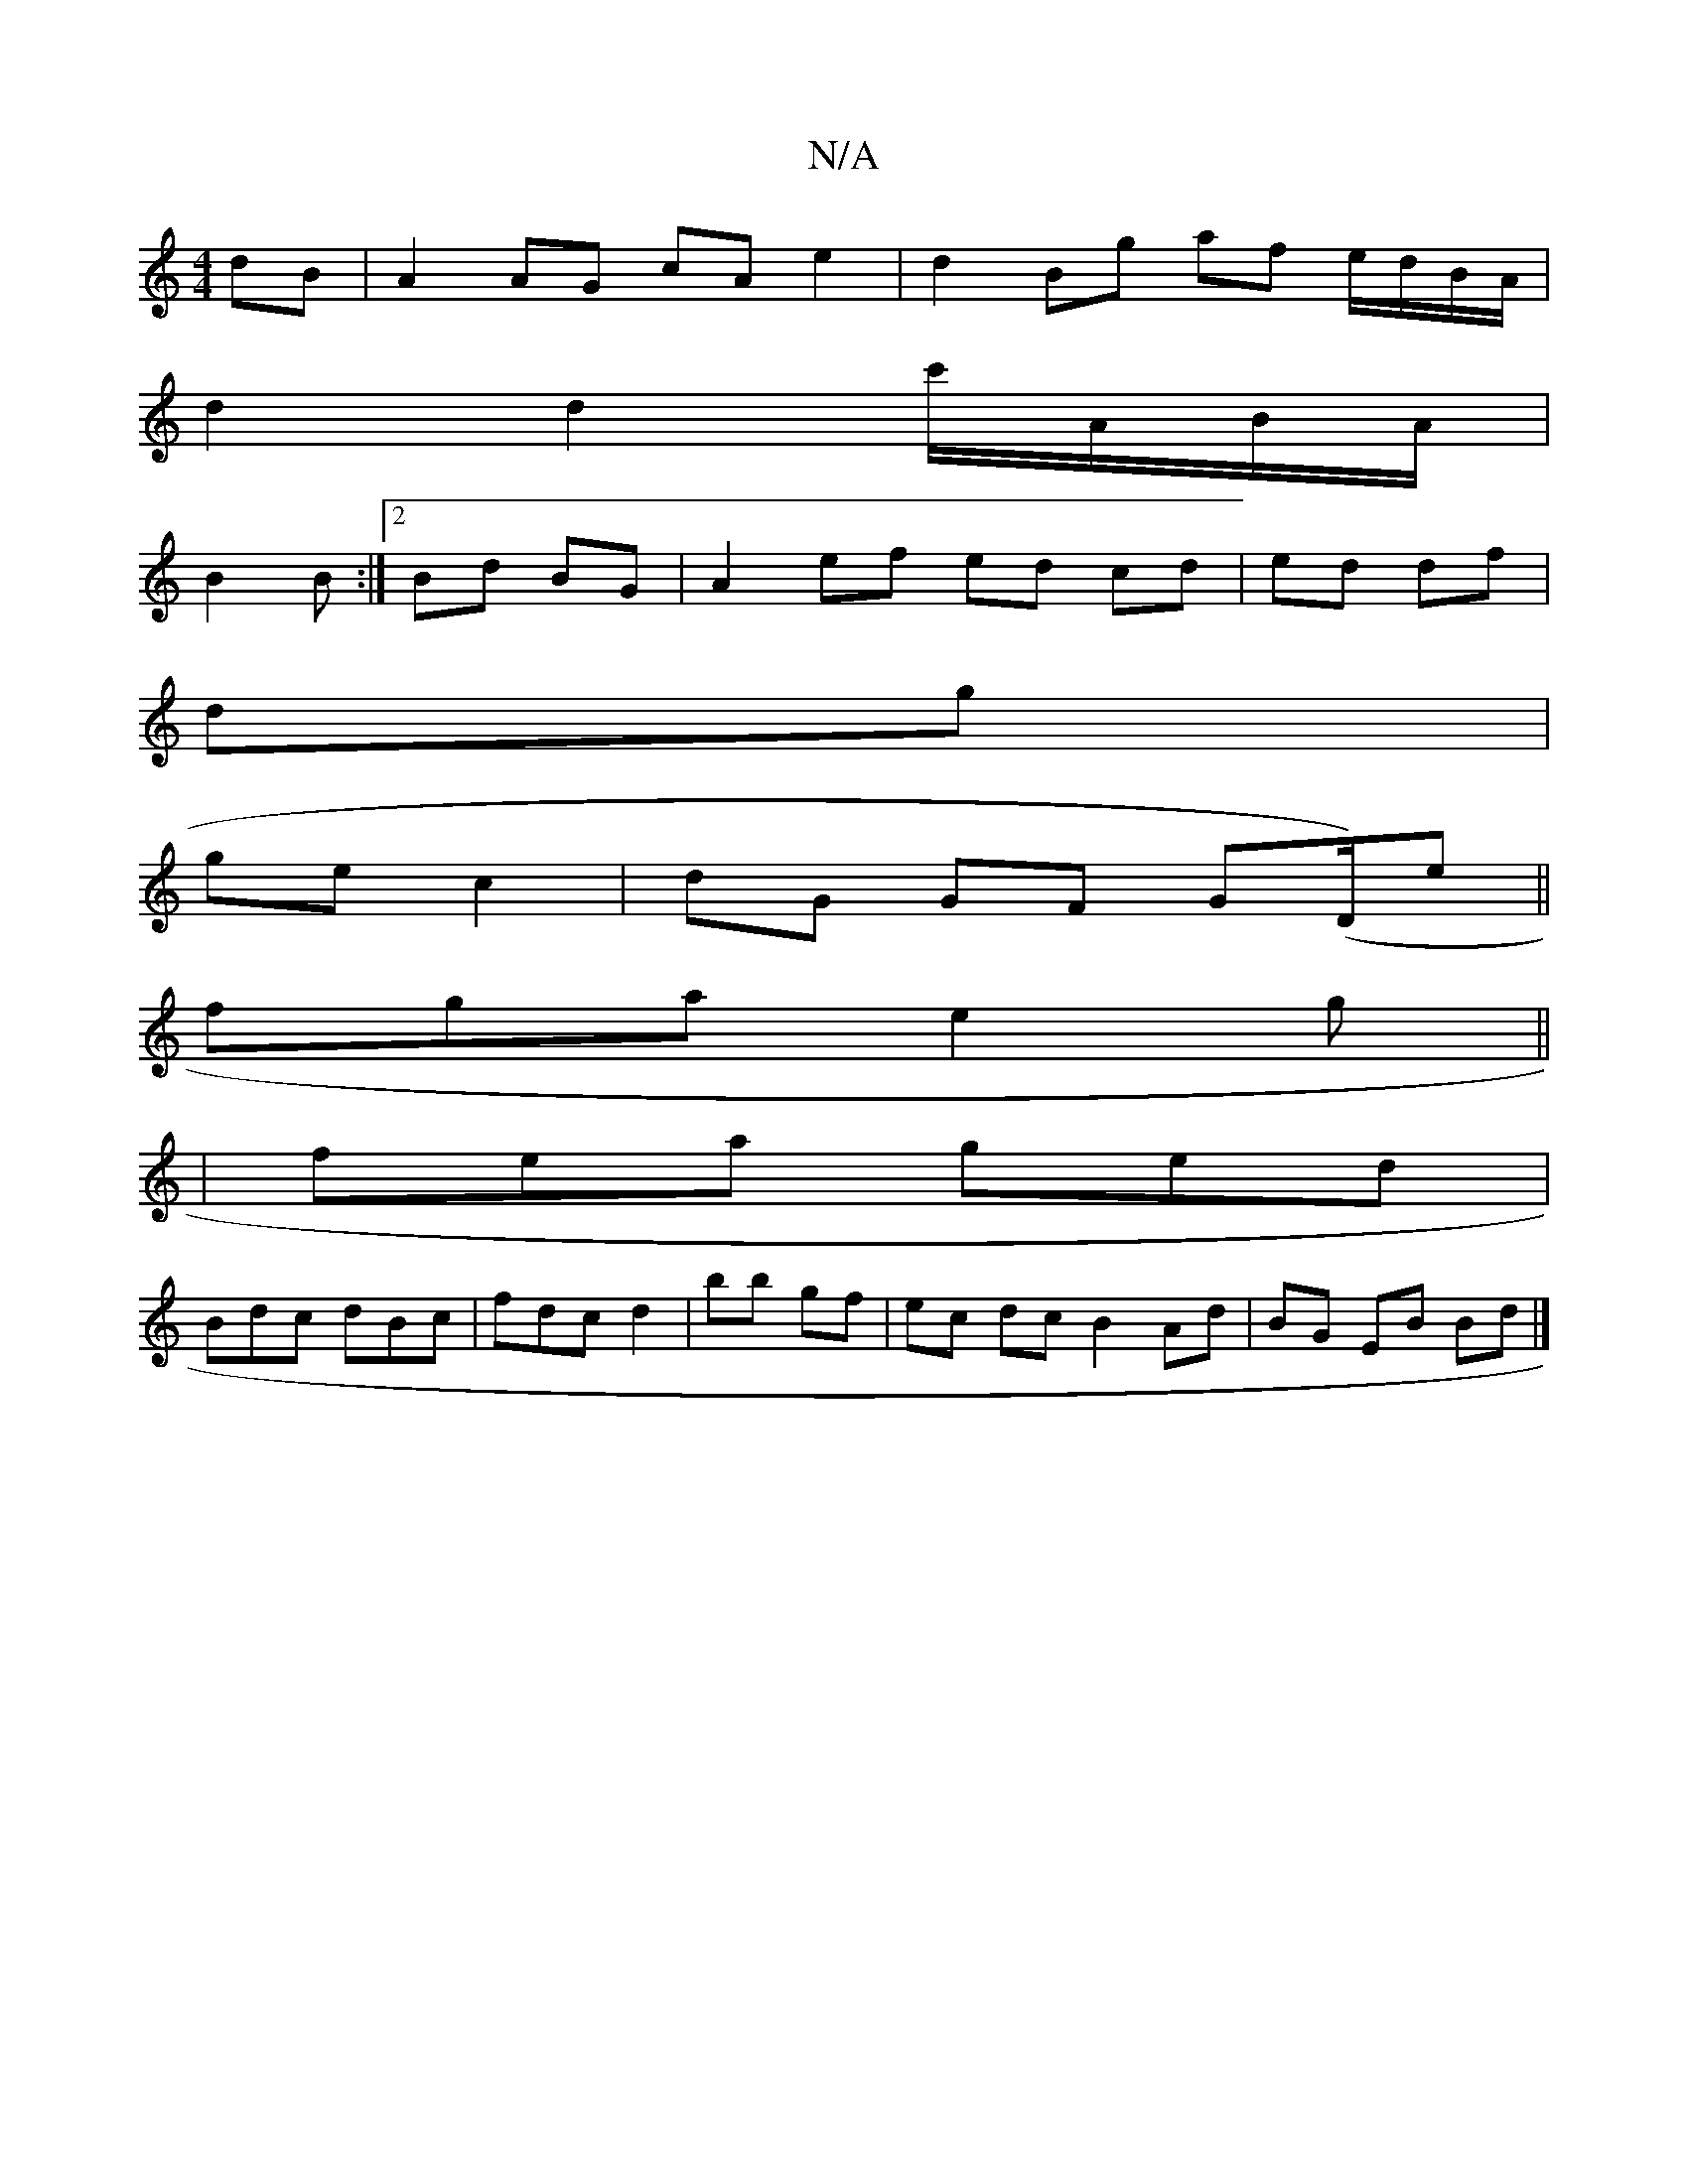 X:1
T:N/A
M:4/4
R:N/A
K:Cmajor
dB | A2 AG cA e2 | d2 Bg af e/d/B/A/ |
d2 d2 c'/A/B/A/ |
B2 B :|2 Bd BG | A2 ef ed cd|ed df|
dg |
ge c2 | dG GF G(D/)e||
fga e2g||
|fea ged|
Bdc dBc|fdc d2|bb gf | ec dc B2 Ad | BG EB Bd |]

|: And dc